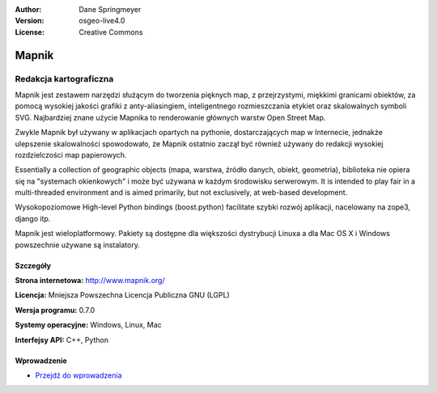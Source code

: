 :Author: Dane Springmeyer
:Version: osgeo-live4.0
:License: Creative Commons

.. _mapnik-overview:

.. image:: ../../images/project_logos/logo-mapnik.png
  :scale: 80 %
  :alt: project logo
  :align: right
  :target: http://mapnik.org/


Mapnik
======

Redakcja kartograficzna
~~~~~~~~~~~~~~~~~~~~~~~~~~~~~

Mapnik jest zestawem narzędzi służącym do tworzenia pięknych map, z przejrzystymi, miękkimi granicami obiektów,  
za pomocą wysokiej jakości grafiki z anty-aliasingiem, inteligentnego rozmieszczania etykiet oraz skalowalnych symboli SVG. Najbardziej znane użycie Mapnika to renderowanie głównych warstw Open Street Map.

Zwykle Mapnik był używany w aplikacjach opartych na pythonie, dostarczających map w Internecie, jednakże
ulepszenie skalowalności spowodowało, że Mapnik ostatnio zaczął być również używany do redakcji wysokiej rozdzielczości map papierowych.

.. image:: ../../images/screenshots/1024x768/mapnik-screenshot-barcelona.png
  :scale: 40 %
  :alt: screenshot
  :align: right

Essentially a collection of geographic objects (mapa, warstwa, źródło danych,
obiekt, geometria), biblioteka nie opiera się na "systemach okienkowych" i 
może być używana w każdym środowisku serwerowym. 
It is intended to play fair
in a multi-threaded environment and is aimed primarily, but not
exclusively, at web-based development.

Wysokopoziomowe High-level Python bindings (boost.python) facilitate szybki rozwój aplikacji, 
nacelowany na zope3, django itp.

Mapnik jest wieloplatformowy. Pakiety są dostępne dla większości dystrybucji Linuxa
a dla Mac OS X i Windows powszechnie używane są instalatory.


Szczegóły
-------

**Strona internetowa:** http://www.mapnik.org/

**Licencja:** Mniejsza Powszechna Licencja Publiczna GNU (LGPL)

**Wersja programu:** 0.7.0

**Systemy operacyjne:** Windows, Linux, Mac

**Interfejsy API:** C++, Python



Wprowadzenie
----------

* `Przejdź do wprowadzenia <../quickstart/mapnik_quickstart.html>`_


